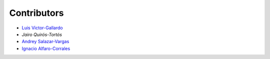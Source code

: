 Contributors
============

* |github| `Luis Victor-Gallardo <https://github.com/luviga>`_
* `Jairo Quirós-Tortós`
* |github| `Andrey Salazar-Vargas <https://github.com/andreysava19>`_
* |github| `Ignacio Alfaro-Corrales <https://github.com/ignacioalfa>`_

.. |github| image:: https://github.githubassets.com/images/modules/logos_page/GitHub-Mark.png
   :target: https://github.com
   :alt: GitHub
   :width: 20
   :height: 20
